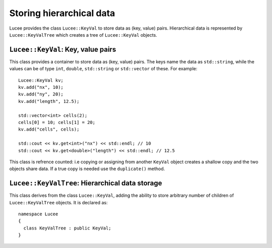 Storing hierarchical data
-------------------------

Lucee provides the class ``Lucee::KeyVal`` to store data as (key,
value) pairs. Hierarchical data is represented by
``Lucee::KeyValTree`` which creates a tree of ``Lucee::KeyVal``
objects.

``Lucee::KeyVal``: Key, value pairs
+++++++++++++++++++++++++++++++++++

.. class:: KeyVal

  This class provides a container to store data as (key, value)
  pairs. The keys name the data as ``std::string``, while the values
  can be of type ``int``, ``double``, ``std::string`` or
  ``std::vector`` of these. For example::

    Lucee::KeyVal kv;
    kv.add("nx", 10);
    kv.add("ny", 20);
    kv.add("length", 12.5);

    std::vector<int> cells(2);
    cells[0] = 10; cells[1] = 20;
    kv.add("cells", cells);

    std::cout << kv.get<int>("nx") << std::endl; // 10
    std::cout << kv.get<double>("length") << std::endl; // 12.5

  This class is refrence counted: i.e copying or assigning from
  another ``KeyVal`` object creates a shallow copy and the two objects
  share data. If a true copy is needed use the ``duplicate()`` method.

  .. cfunction:: bool add(const std::string& key, VALUETYPE value)
    :noindex:

    Add a new (key, value) pair to the object. Returns ``true`` if the
    data was added and ``false`` if the ``key`` already exists in the
    object.

  .. cfunction:: VALUETYPE& get(const std::string& key)
    :noindex:

    Return the value associated with ``key``. An exception is thrown
    if the ``key`` does not exists. This method must be called with
    the type of the expected value as a template parameter::

      nx = kv.get<int>("nx");
      length = kv.get<double>("length");

  .. cfunction:: bool has(const std::string& key)
    :noindex:

    Check if ``key`` exists in the object. This method must be called
    with the type of the queried value as a template parameter::

      bool hasNx = kv.has<int>("nx");
      bool hasLength = kv.has<double>("length");

  .. cfunction:: unsigned getNum()
    :noindex:

    Return number of (key, value) pairs stored for the specified
    type. This method must be called with the type of the queried
    value as a template parameter::

      unsigned numInts = kv.getNum<int>();
      unsigned numDbls = kv.getNum<double>();

  .. cfunction:: void setToFirst()
    :noindex:

    Set internal iterator of the object to point to the first (key,
    value) pair of the specified type. This is useful when used in
    conjuction with the ``getAndBump()`` method to iterate over all
    (key, value) pairs of a specified type. This method must be called
    with the type of the value as a template parameter::

      kv.setToFirst<int>(); // set to first int (key, value) pair

  .. cfunction:: std::pair<std::string, VALUETYPE> getAndBump()
    :noindex:

    Return the next (key, value) pair in object and set the internal
    iterator to the next pair. To print out all the ``int`` data
    stored in the set, for example::
     
      kv.setToFirst<int>();
      for (unsigned i=0; i<kv.getNum<int>(); ++i)
      {
        std::pair<std::string, int> p = kv.getAndBump();
	std::cout << p.first << " = " << p.second << std::endl;
      }

  .. cfunction:: KeyVal duplicate()
    :noindex:

    Create a duplicate of the object. All data is copied and the
    object returned by this method is independent of the original
    object.

``Lucee::KeyValTree``: Hierarchical data storage
++++++++++++++++++++++++++++++++++++++++++++++++

.. class:: KeyValTree

  This class derives from the class ``Lucee::KeyVal``, adding the
  ability to store arbitrary number of children of
  ``Lucee::KeyValTree`` objects. It is declared as::

    namespace Lucee
    {
      class KeyValTree : public KeyVal;
    }

  .. cfunction:: ctor KeyValTree(const std::string& name, const std::string& type, const std::string& kind)
    :noindex:

    Create a new ``KeyValTree`` object with given name. Optionally,
    two additional identifier strings can be provided: a "type" and a
    "kind". These strings are used in dynamic object creation and
    represent, in that case, a C++ base class and its derived class
    respectively. In other cases these strings need not be provided.

  .. cfunction:: std::string getName()
    :noindex:

    Return name of the tree.

  .. cfunction:: std::string getType()
    :noindex:

    Return "type" of the tree.

  .. cfunction:: std::string getKind()
    :noindex:

    Return "kind" of the tree.

  .. cfunction:: bool addTree(const KeyValTree& kvt)
    :noindex:

    Add a new child tree object to this tree. Returns ``true`` if the
    tree was added and ``false`` if a child named ``kvt.getName()``
    already exists in the tree.

  .. cfunction:: bool hasTree(const std::string& name)
    :noindex:

    Return ``true`` if a child tree with the supplied ``name`` exists
    in this tree. Return ``false`` otherwise.

  .. cfunction:: const KeyValTree& getTree(const std::string& name)
    :noindex:

    Return an immutable reference to the child tree with the specified
    ``name``. An exception is throw if the child does not exist.
